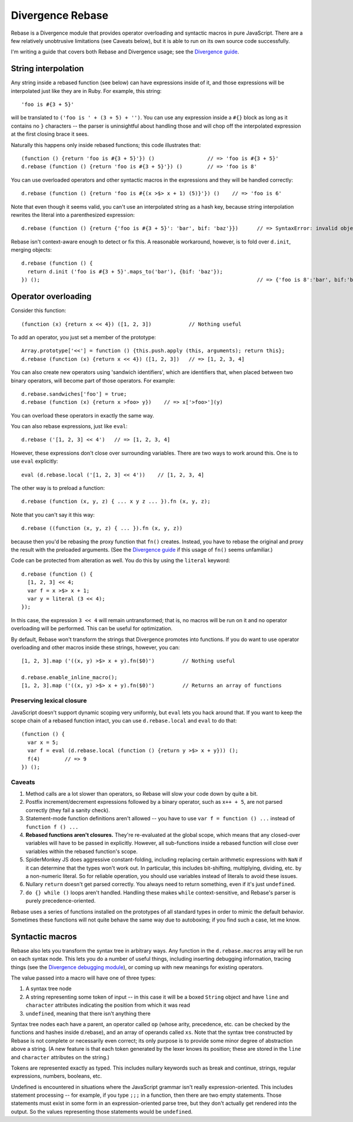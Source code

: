 =================
Divergence Rebase
=================

Rebase is a Divergence module that provides operator overloading and syntactic macros in pure JavaScript. There are a few relatively unobtrusive limitations (see Caveats below), but it is able
to run on its own source code successfully.

I'm writing a guide that covers both Rebase and Divergence usage; see the `Divergence guide <http://github.com/spencertipping/divergence-guide>`_.

String interpolation
====================

Any string inside a rebased function (see below) can have expressions inside of it, and those expressions will be interpolated just like they are in Ruby. For example, this string::

  'foo is #{3 + 5}'

will be translated to ``('foo is ' + (3 + 5) + '')``. You can use any expression inside a ``#{}`` block as long as it contains no ``}`` characters -- the parser is uninsightful about handling
those and will chop off the interpolated expression at the first closing brace it sees.

Naturally this happens only inside rebased functions; this code illustrates that::

  (function () {return 'foo is #{3 + 5}'}) ()                 // => 'foo is #{3 + 5}'
  d.rebase (function () {return 'foo is #{3 + 5}'}) ()        // => 'foo is 8'

You can use overloaded operators and other syntactic macros in the expressions and they will be handled correctly::

  d.rebase (function () {return 'foo is #{(x >$> x + 1) (5)}'}) ()    // => 'foo is 6'

Note that even though it seems valid, you can't use an interpolated string as a hash key, because string interpolation rewrites the literal into a parenthesized expression::

  d.rebase (function () {return {'foo is #{3 + 5}': 'bar', bif: 'baz'}})      // => SyntaxError: invalid object key: ('foo is ' + (3 + 5) + '')

Rebase isn't context-aware enough to detect or fix this. A reasonable workaround, however, is to fold over ``d.init``, merging objects::

  d.rebase (function () {
    return d.init ('foo is #{3 + 5}'.maps_to('bar'), {bif: 'baz'});
  }) ();                                                                      // => {'foo is 8':'bar', bif:'baz'}

Operator overloading
====================

Consider this function::

  (function (x) {return x << 4}) ([1, 2, 3])            // Nothing useful

To add an operator, you just set a member of the prototype::

  Array.prototype['<<'] = function () {this.push.apply (this, arguments); return this};
  d.rebase (function (x) {return x << 4}) ([1, 2, 3])   // => [1, 2, 3, 4]

You can also create new operators using 'sandwich identifiers', which are identifiers that, when placed between two binary operators, will become part of those operators. For example::

  d.rebase.sandwiches['foo'] = true;
  d.rebase (function (x) {return x >foo> y})    // => x['>foo>'](y)

You can overload these operators in exactly the same way.

You can also rebase expressions, just like ``eval``::

  d.rebase ('[1, 2, 3] << 4')   // => [1, 2, 3, 4]

However, these expressions don't close over surrounding variables. There are two ways to work around this. One is to use ``eval`` explicitly::

  eval (d.rebase.local ('[1, 2, 3] << 4'))    // [1, 2, 3, 4]

The other way is to preload a function::

  d.rebase (function (x, y, z) { ... x y z ... }).fn (x, y, z);

Note that you can't say it this way::

  d.rebase ((function (x, y, z) { ... }).fn (x, y, z))

because then you'd be rebasing the proxy function that ``fn()`` creates. Instead, you have to rebase the original and proxy the result with the preloaded arguments. (See the `Divergence
guide <http://github.com/spencertipping/divergence-guide>`_ if this usage of ``fn()`` seems unfamiliar.)

Code can be protected from alteration as well. You do this by using the ``literal`` keyword::

  d.rebase (function () {
    [1, 2, 3] << 4;
    var f = x >$> x + 1;
    var y = literal (3 << 4);
  });

In this case, the expression ``3 << 4`` will remain untransformed; that is, no macros will be run on it and no operator overloading will be performed. This can be useful for optimization.

By default, Rebase won't transform the strings that Divergence promotes into functions. If you do want to use operator overloading and other macros inside these strings, however, you can::

  [1, 2, 3].map ('((x, y) >$> x + y).fn($0)')         // Nothing useful

  d.rebase.enable_inline_macro();
  [1, 2, 3].map ('((x, y) >$> x + y).fn($0)')         // Returns an array of functions

Preserving lexical closure
--------------------------

JavaScript doesn't support dynamic scoping very uniformly, but ``eval`` lets you hack around that. If you want to keep the scope chain of a rebased function intact, you can use
``d.rebase.local`` and ``eval`` to do that::

  (function () {
    var x = 5;
    var f = eval (d.rebase.local (function () {return y >$> x + y})) ();
    f(4)        // => 9
  }) ();

Caveats
-------

1. Method calls are a lot slower than operators, so Rebase will slow your code down by quite a bit.
2. Postfix increment/decrement expressions followed by a binary operator, such as ``x++ + 5``, are not parsed correctly (they fail a sanity check).
3. Statement-mode function definitions aren't allowed -- you have to use ``var f = function () ...`` instead of ``function f () ...``
4. **Rebased functions aren't closures.** They're re-evaluated at the global scope, which means that any closed-over variables will have to be passed in explicitly. However, all sub-functions
   inside a rebased function will close over variables within the rebased function's scope.
5. SpiderMonkey JS does aggressive constant-folding, including replacing certain arithmetic expressions with ``NaN`` if it can determine that the types won't work out. In particular, this
   includes bit-shifting, multiplying, dividing, etc. by a non-numeric literal. So for reliable operation, you should use variables instead of literals to avoid these issues.
6. Nullary ``return`` doesn't get parsed correctly. You always need to return something, even if it's just ``undefined``.
7. ``do {} while ()`` loops aren't handled. Handling these makes ``while`` context-sensitive, and Rebase's parser is purely precedence-oriented.

Rebase uses a series of functions installed on the prototypes of all standard types in order to mimic the default behavior. Sometimes these functions will not quite behave the same way due to
autoboxing; if you find such a case, let me know.

Syntactic macros
================

Rebase also lets you transform the syntax tree in arbitrary ways. Any function in the ``d.rebase.macros`` array will be run on each syntax node. This lets you do a number of useful things,
including inserting debugging information, tracing things (see the `Divergence debugging module <http://github.com/spencertipping/divergence-debug>`_), or coming up with new meanings for
existing operators.

The value passed into a macro will have one of three types:

1. A syntax tree node
2. A string representing some token of input -- in this case it will be a boxed ``String`` object and have ``line`` and ``character`` attributes indicating the position from which it was read
3. ``undefined``, meaning that there isn't anything there

Syntax tree nodes each have a parent, an operator called ``op`` (whose arity, precedence, etc. can be checked by the functions and hashes inside d.rebase), and an array of operands called
``xs``. Note that the syntax tree constructed by Rebase is not complete or necessarily even correct; its only purpose is to provide some minor degree of abstraction above a string. (A new
feature is that each token generated by the lexer knows its position; these are stored in the ``line`` and ``character`` attributes on the string.)

Tokens are represented exactly as typed. This includes nullary keywords such as break and continue, strings, regular expressions, numbers, booleans, etc.

Undefined is encountered in situations where the JavaScript grammar isn't really expression-oriented. This includes statement processing -- for example, if you type ``;;;`` in a function, then
there are two empty statements. Those statements must exist in some form in an expression-oriented parse tree, but they don't actually get rendered into the output. So the values representing
those statements would be ``undefined``.
